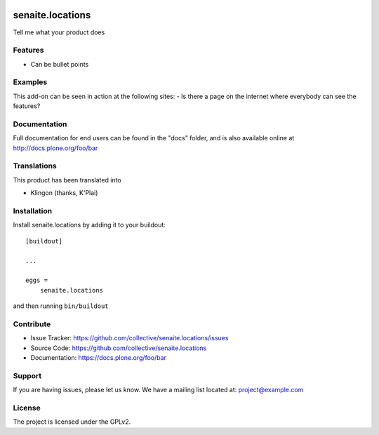 .. This README is meant for consumption by humans and pypi. Pypi can render rst files so please do not use Sphinx features.
   If you want to learn more about writing documentation, please check out: http://docs.plone.org/about/documentation_styleguide.html
   This text does not appear on pypi or github. It is a comment.

.. image:: https://travis-ci.org/collective/senaite.locations.svg?branch=master
    :target: https://travis-ci.org/collective/senaite.locations

.. image:: https://coveralls.io/repos/github/collective/senaite.locations/badge.svg?branch=master
    :target: https://coveralls.io/github/collective/senaite.locations?branch=master
    :alt: Coveralls

.. image:: https://img.shields.io/pypi/v/senaite.locations.svg
    :target: https://pypi.python.org/pypi/senaite.locations/
    :alt: Latest Version

.. image:: https://img.shields.io/pypi/status/senaite.locations.svg
    :target: https://pypi.python.org/pypi/senaite.locations
    :alt: Egg Status

.. image:: https://img.shields.io/pypi/pyversions/senaite.locations.svg?style=plastic   :alt: Supported - Python Versions

.. image:: https://img.shields.io/pypi/l/senaite.locations.svg
    :target: https://pypi.python.org/pypi/senaite.locations/
    :alt: License


=================
senaite.locations
=================

Tell me what your product does

Features
--------

- Can be bullet points


Examples
--------

This add-on can be seen in action at the following sites:
- Is there a page on the internet where everybody can see the features?


Documentation
-------------

Full documentation for end users can be found in the "docs" folder, and is also available online at http://docs.plone.org/foo/bar


Translations
------------

This product has been translated into

- Klingon (thanks, K'Plai)


Installation
------------

Install senaite.locations by adding it to your buildout::

    [buildout]

    ...

    eggs =
        senaite.locations


and then running ``bin/buildout``


Contribute
----------

- Issue Tracker: https://github.com/collective/senaite.locations/issues
- Source Code: https://github.com/collective/senaite.locations
- Documentation: https://docs.plone.org/foo/bar


Support
-------

If you are having issues, please let us know.
We have a mailing list located at: project@example.com


License
-------

The project is licensed under the GPLv2.
